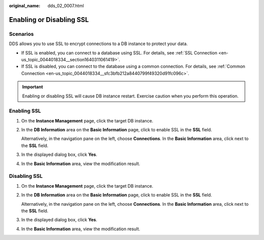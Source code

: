 :original_name: dds_02_0007.html

.. _dds_02_0007:

Enabling or Disabling SSL
=========================

**Scenarios**
-------------

DDS allows you to use SSL to encrypt connections to a DB instance to protect your data.

-  If SSL is enabled, you can connect to a database using SSL. For details, see :ref:`SSL Connection <en-us_topic_0044018334__section1640311061419>`.
-  If SSL is disabled, you can connect to the database using a common connection. For details, see :ref:`Common Connection <en-us_topic_0044018334__sfc3bfb212a8440799f49320d91fc096c>`.

.. important::

   Enabling or disabling SSL will cause DB instance restart. Exercise caution when you perform this operation.

Enabling SSL
------------

#. On the **Instance Management** page, click the target DB instance.

#. In the **DB Information** area on the **Basic Information** page, click |image1| to enable SSL in the **SSL** field.

   Alternatively, in the navigation pane on the left, choose **Connections**. In the **Basic Information** area, click |image2| next to the **SSL** field.

#. In the displayed dialog box, click **Yes**.

#. In the **Basic Information** area, view the modification result.

.. _dds_02_0007__section10934168947:

Disabling SSL
-------------

#. On the **Instance Management** page, click the target DB instance.

#. In the **DB Information** area on the **Basic Information** page, click |image3| to enable SSL in the **SSL** field.

   Alternatively, in the navigation pane on the left, choose **Connections**. In the **Basic Information** area, click |image4| next to the **SSL** field.

#. In the displayed dialog box, click **Yes**.

#. In the **Basic Information** area, view the modification result.

.. |image1| image:: /_static/images/en-us_image_0271492125.png
.. |image2| image:: /_static/images/en-us_image_0269983210.png
.. |image3| image:: /_static/images/en-us_image_0271515223.png
.. |image4| image:: /_static/images/en-us_image_0271515222.png

